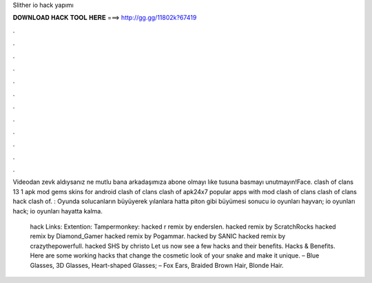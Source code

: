 Slither io hack yapımı



𝐃𝐎𝐖𝐍𝐋𝐎𝐀𝐃 𝐇𝐀𝐂𝐊 𝐓𝐎𝐎𝐋 𝐇𝐄𝐑𝐄 ===> http://gg.gg/11802k?67419



.



.



.



.



.



.



.



.



.



.



.



.

Videodan zevk aldıysanız ne mutlu bana arkadaşımıza abone olmayı lıke tusuna basmayı unutmayın!Face. clash of clans 13 1 apk mod gems skins for android clash of clans clash of apk24x7 popular apps with mod clash of clans clash of clans hack clash of. : Oyunda solucanların büyüyerek yılanlara hatta piton gibi büyümesi sonucu io oyunları hayvan; io oyunları hack; io oyunları hayatta kalma.

 hack Links: Extention:  Tampermonkey:   hacked r remix by enderslen.  hacked remix by ScratchRocks  hacked remix by Diamond_Gamer  hacked remix by Pogammar.  hacked by SANIC  hacked remix by crazythepowerfull.  hacked SHS by christo Let us now see a few  hacks and their benefits.  Hacks & Benefits. Here are some working  hacks that change the cosmetic look of your snake and make it unique. – Blue Glasses, 3D Glasses, Heart-shaped Glasses; – Fox Ears, Braided Brown Hair, Blonde Hair.
